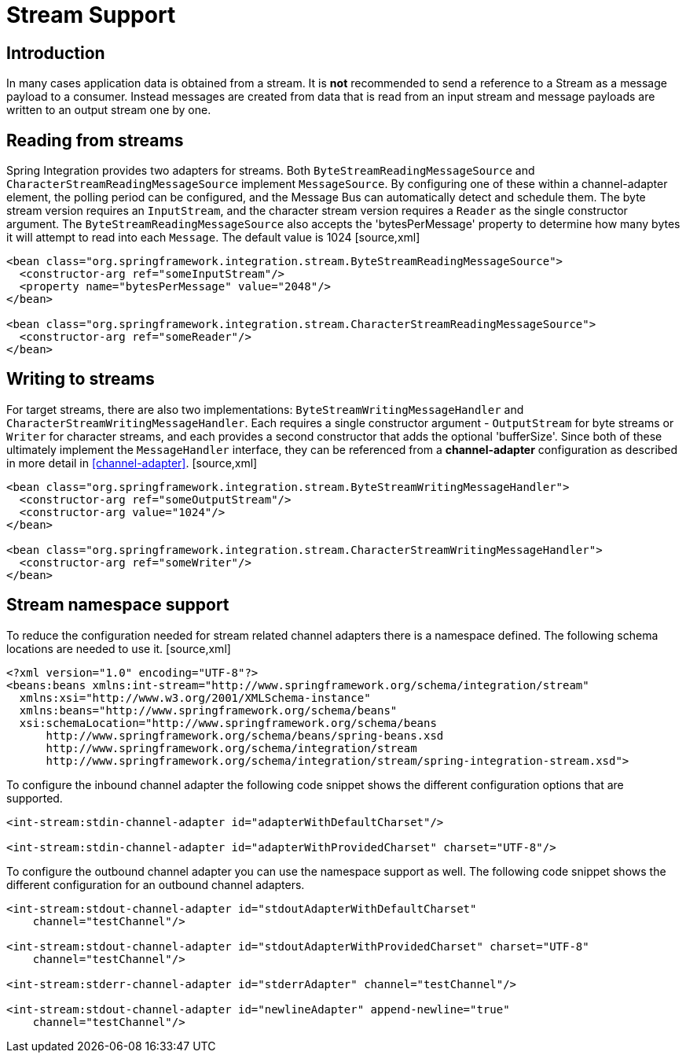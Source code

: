 [[stream]]
= Stream Support

[[stream-intro]]
== Introduction

In many cases application data is obtained from a stream. It is *not* recommended to send a reference to a Stream as a message payload to a consumer. Instead messages are created from data that is read from an input stream and message payloads are written to an output stream one by one.

[[stream-reading]]
== Reading from streams

Spring Integration provides two adapters for streams. Both `ByteStreamReadingMessageSource` and `CharacterStreamReadingMessageSource` implement `MessageSource`. By configuring one of these within a channel-adapter element, the polling period can be configured, and the Message Bus can automatically detect and schedule them. The byte stream version requires an `InputStream`, and the character stream version requires a `Reader` as the single constructor argument. The `ByteStreamReadingMessageSource` also accepts the 'bytesPerMessage' property to determine how many bytes it will attempt to read into each `Message`. The default value is 1024 [source,xml]
----
<bean class="org.springframework.integration.stream.ByteStreamReadingMessageSource">
  <constructor-arg ref="someInputStream"/>
  <property name="bytesPerMessage" value="2048"/>
</bean>

<bean class="org.springframework.integration.stream.CharacterStreamReadingMessageSource">
  <constructor-arg ref="someReader"/>
</bean>
    
----

[[stream-writing]]
== Writing to streams

For target streams, there are also two implementations: `ByteStreamWritingMessageHandler` and `CharacterStreamWritingMessageHandler`. Each requires a single constructor argument - `OutputStream` for byte streams or `Writer` for character streams, and each provides a second constructor that adds the optional 'bufferSize'. Since both of these ultimately implement the `MessageHandler` interface, they can be referenced from a *channel-adapter* configuration as described in more detail in <<channel-adapter>>. [source,xml]
----
<bean class="org.springframework.integration.stream.ByteStreamWritingMessageHandler">
  <constructor-arg ref="someOutputStream"/>
  <constructor-arg value="1024"/>
</bean>

<bean class="org.springframework.integration.stream.CharacterStreamWritingMessageHandler">
  <constructor-arg ref="someWriter"/>
</bean>
  
----

[[stream-namespace]]
== Stream namespace support

To reduce the configuration needed for stream related channel adapters there is a namespace defined. The following schema locations are needed to use it. [source,xml]
----
<?xml version="1.0" encoding="UTF-8"?>
<beans:beans xmlns:int-stream="http://www.springframework.org/schema/integration/stream"
  xmlns:xsi="http://www.w3.org/2001/XMLSchema-instance"
  xmlns:beans="http://www.springframework.org/schema/beans"
  xsi:schemaLocation="http://www.springframework.org/schema/beans
      http://www.springframework.org/schema/beans/spring-beans.xsd
      http://www.springframework.org/schema/integration/stream
      http://www.springframework.org/schema/integration/stream/spring-integration-stream.xsd">
----

To configure the inbound channel adapter the following code snippet shows the different configuration options that are supported.

[source,xml]
----
<int-stream:stdin-channel-adapter id="adapterWithDefaultCharset"/>

<int-stream:stdin-channel-adapter id="adapterWithProvidedCharset" charset="UTF-8"/>
----

To configure the outbound channel adapter you can use the namespace support as well. The following code snippet shows the different configuration for an outbound channel adapters.

[source,xml]
----
<int-stream:stdout-channel-adapter id="stdoutAdapterWithDefaultCharset"
    channel="testChannel"/>

<int-stream:stdout-channel-adapter id="stdoutAdapterWithProvidedCharset" charset="UTF-8"
    channel="testChannel"/>

<int-stream:stderr-channel-adapter id="stderrAdapter" channel="testChannel"/>

<int-stream:stdout-channel-adapter id="newlineAdapter" append-newline="true"
    channel="testChannel"/>
----

